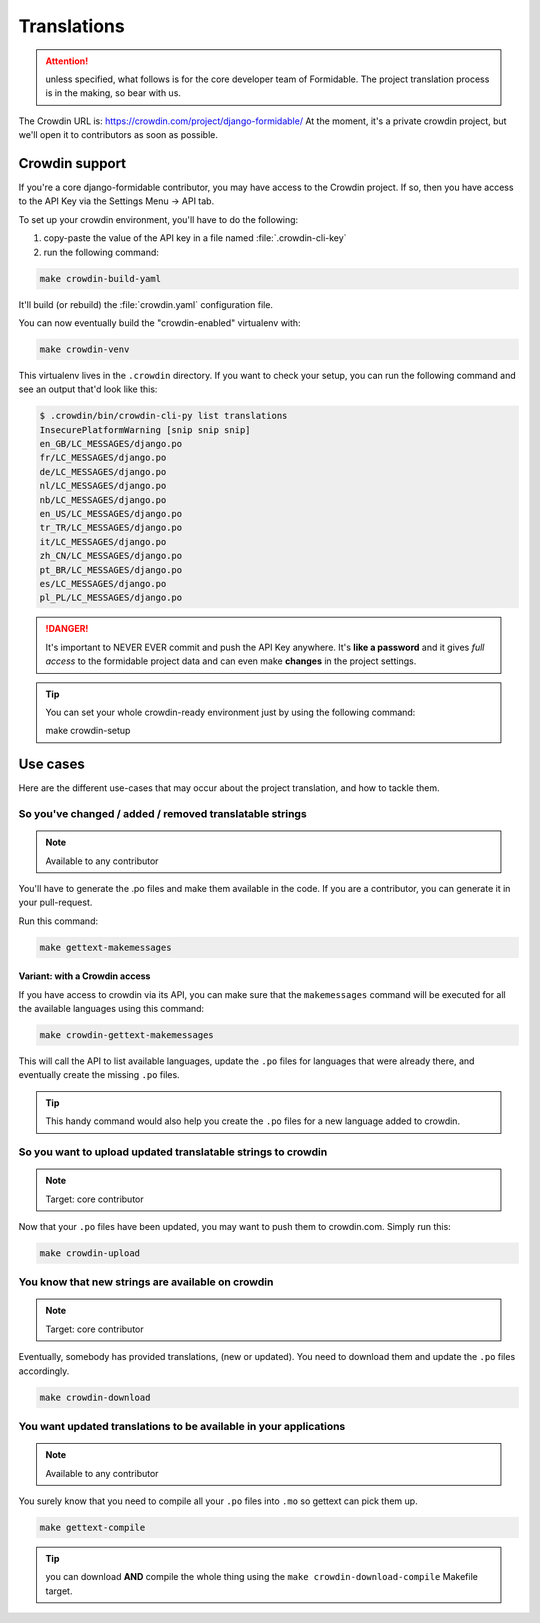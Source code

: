 ============
Translations
============

.. attention:: unless specified, what follows is for the core developer team of Formidable. The project translation process is in the making, so bear with us.

The Crowdin URL is: https://crowdin.com/project/django-formidable/
At the moment, it's a private crowdin project, but we'll open it to contributors as soon as possible.

Crowdin support
===============

If you're a core django-formidable contributor, you may have access to the Crowdin project. If so, then you have access to the API Key via the Settings Menu -> API tab.

To set up your crowdin environment, you'll have to do the following:

1. copy-paste the value of the API key in a file named :file:`.crowdin-cli-key`
2. run the following command:

.. code-block:: shell

    make crowdin-build-yaml

It'll build (or rebuild) the :file:`crowdin.yaml` configuration file.

You can now eventually build the "crowdin-enabled" virtualenv with:

.. code-block:: console

    make crowdin-venv

This virtualenv lives in the ``.crowdin`` directory. If you want to check your setup, you can run the following command and see an output that'd look like this:

.. code-block:: console

    $ .crowdin/bin/crowdin-cli-py list translations
    InsecurePlatformWarning [snip snip snip]
    en_GB/LC_MESSAGES/django.po
    fr/LC_MESSAGES/django.po
    de/LC_MESSAGES/django.po
    nl/LC_MESSAGES/django.po
    nb/LC_MESSAGES/django.po
    en_US/LC_MESSAGES/django.po
    tr_TR/LC_MESSAGES/django.po
    it/LC_MESSAGES/django.po
    zh_CN/LC_MESSAGES/django.po
    pt_BR/LC_MESSAGES/django.po
    es/LC_MESSAGES/django.po
    pl_PL/LC_MESSAGES/django.po

.. danger::

    It's important to NEVER EVER commit and push the API Key anywhere. It's **like a password** and it gives *full access* to the formidable project data and can even make **changes** in the project settings.

.. tip:: You can set your whole crowdin-ready environment just by using the following command::

        make crowdin-setup

Use cases
=========

Here are the different use-cases that may occur about the project translation, and how to tackle them.


So you've changed / added / removed translatable strings
--------------------------------------------------------

.. note:: Available to any contributor


You'll have to generate the .po files and make them available in the code. If you are a contributor, you can generate it in your pull-request.

Run this command:

.. code-block:: console

    make gettext-makemessages

Variant: with a Crowdin access
~~~~~~~~~~~~~~~~~~~~~~~~~~~~~~

If you have access to crowdin via its API, you can make sure that the ``makemessages`` command will be executed for all the available languages using this command:

.. code-block:: console

    make crowdin-gettext-makemessages

This will call the API to list available languages, update the ``.po`` files for languages that were already there, and eventually create the missing ``.po`` files.


.. tip::

    This handy command would also help you create the ``.po`` files for a new language added to crowdin.

So you want to upload updated translatable strings to crowdin
-------------------------------------------------------------

.. note::

    Target: core contributor

Now that your ``.po`` files have been updated, you may want to push them to crowdin.com. Simply run this:

.. code-block:: console

    make crowdin-upload


You know that new strings are available on crowdin
--------------------------------------------------

.. note::

    Target: core contributor

Eventually, somebody has provided translations, (new or updated). You need to download them and update the ``.po`` files accordingly.

.. code-block:: console

    make crowdin-download

You want updated translations to be available in your applications
------------------------------------------------------------------

.. note:: Available to any contributor

You surely know that you need to compile all your ``.po`` files into ``.mo`` so gettext can pick them up.

.. code-block:: console

    make gettext-compile

.. tip:: you can download **AND** compile the whole thing using the ``make crowdin-download-compile`` Makefile target.
